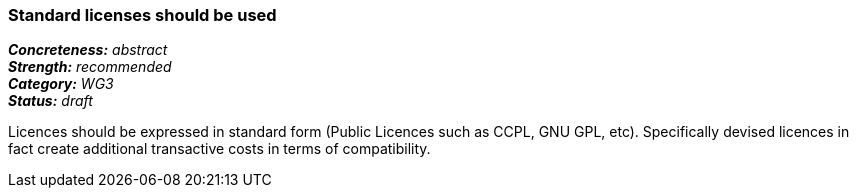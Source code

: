 === Standard licenses should be used

[%hardbreaks]
[small]#*_Concreteness:_* __abstract__#
[small]#*_Strength:_*     __recommended__#
[small]#*_Category:_*     __WG3__#
[small]#*_Status:_*       __draft__#

Licences should be expressed in standard form (Public Licences such as CCPL, GNU GPL, etc). Specifically devised licences in fact create additional transactive costs in terms of compatibility.


